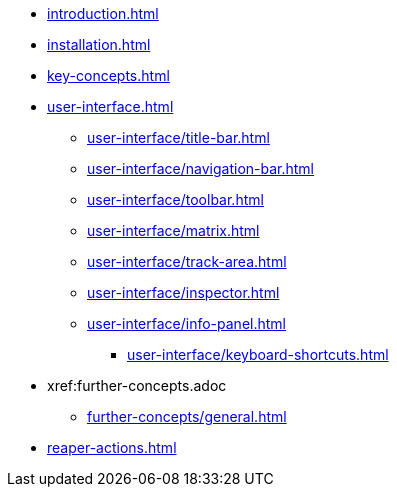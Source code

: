 * xref:introduction.adoc[]
* xref:installation.adoc[]
* xref:key-concepts.adoc[]
* xref:user-interface.adoc[]
** xref:user-interface/title-bar.adoc[]
** xref:user-interface/navigation-bar.adoc[]
** xref:user-interface/toolbar.adoc[]
** xref:user-interface/matrix.adoc[]
** xref:user-interface/track-area.adoc[]
** xref:user-interface/inspector.adoc[]
** xref:user-interface/info-panel.adoc[]
*** xref:user-interface/keyboard-shortcuts.adoc[]
* xref:further-concepts.adoc
** xref:further-concepts/general.adoc[]
* xref:reaper-actions.adoc[]